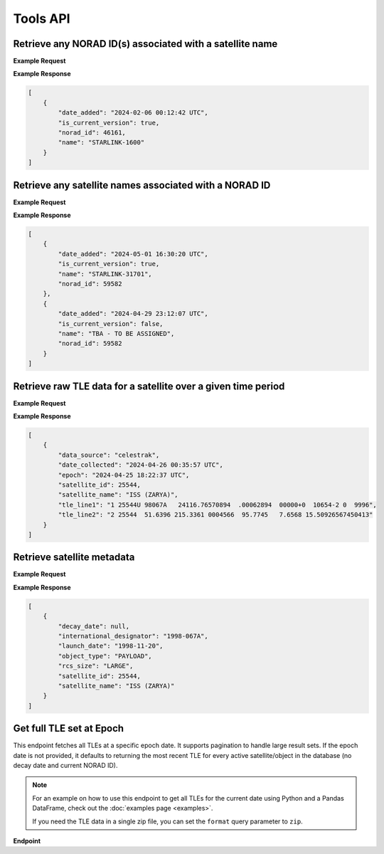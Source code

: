 Tools API
=============

Retrieve any NORAD ID(s) associated with a satellite name
-----------------------------------------------------------

.. http:get:: /norad-ids-from-name/
   :noindex:

    Find which NORAD ID(s) are associated with a satellite name, can be multiple in the case of
    temporary IDs

   :query name: (*required*) -- Name of satellite

**Example Request**
    .. tabs::

        .. tab:: Browser

            https://satchecker.cps.iau.org/tools/norad-ids-from-name/?name=STARLINK-1600

        .. code-tab:: Python

            import requests
            import json

            url = 'https://satchecker.cps.iau.org/tools/norad-ids-from-name/'
            params = {'name': 'STARLINK-1600'}
            r = requests.get(url, params=params)
            print(json.dumps(r.json(), indent=4))

        .. code-tab:: Bash

            curl -X GET "https://satchecker.cps.iau.org/tools/norad-ids-from-name/?name=STARLINK-1600" -H "accept: application/json"

        .. code-tab:: Powershell

            curl.exe -X GET "https://satchecker.cps.iau.org/tools/norad-ids-from-name/?name=STARLINK-1600" -H "accept: application/json"

**Example Response**

.. sourcecode:: json

    [
        {
            "date_added": "2024-02-06 00:12:42 UTC",
            "is_current_version": true,
            "norad_id": 46161,
            "name": "STARLINK-1600"
        }
    ]

Retrieve any satellite names associated with a NORAD ID
-----------------------------------------------------------

.. http:get:: /names-from-norad-id/
   :noindex:

    Find which satellite names are associated with a given NORAD ID; names can occasionally
    change so can be more than one

   :query id: (*required*) -- NORAD id of satellite

**Example Request**
    .. tabs::

        .. tab:: Browser

            https://satchecker.cps.iau.org/tools/names-from-norad-id/?id=59582

        .. code-tab:: Python

            import requests
            import json

            url = 'https://satchecker.cps.iau.org/tools/names-from-norad-id/'
            params = {'id': '59582'}
            r = requests.get(url, params=params)
            print(json.dumps(r.json(), indent=4))

        .. code-tab:: Bash

            curl -X GET "https://satchecker.cps.iau.org/tools/names-from-norad-id/?id=59582" -H "accept: application/json"

        .. code-tab:: Powershell

            curl.exe -X GET "https://satchecker.cps.iau.org/tools/names-from-norad-id/?id=59582" -H "accept: application/json"

**Example Response**

.. sourcecode:: json

    [
        {
            "date_added": "2024-05-01 16:30:20 UTC",
            "is_current_version": true,
            "name": "STARLINK-31701",
            "norad_id": 59582
        },
        {
            "date_added": "2024-04-29 23:12:07 UTC",
            "is_current_version": false,
            "name": "TBA - TO BE ASSIGNED",
            "norad_id": 59582
        }
    ]


Retrieve raw TLE data for a satellite over a given time period
---------------------------------------------------------------

.. http:get:: /get-tle-data/
   :noindex:

    Get the raw TLE data for a satellite over a given time period - the satellite can be
    identified by either name or NORAD ID. The time period is optional; if not provided,
    all TLE data available will be returned. The data source is also provided, since occasionally
    satellites with a given NORAD ID can have different preliminary names after launch. This will
    also help distinguish between similar or identical TLEs with different ``date_collected`` values.

   :query id: (*required*) -- identifier of satellite (name or NORAD ID)
   :query id_type: (*required*) -- type of identifier: valid values are "name" or "catalog"
   :query start_date_jd: (*optional*) -- start date (Julian date format) of time period to retrieve TLE data for
   :query end_date_jd: (*optional*) -- end date (Julian date format) of time period to retrieve TLE data for


**Example Request**
    .. tabs::

        .. tab:: Browser

            https://satchecker.cps.iau.org/tools/get-tle-data/?id=25544&id_type=catalog&start_date_jd=2460425&end_date_jd=2460427

        .. code-tab:: Python

            import requests
            import json

            url = 'https://satchecker.cps.iau.org/tools/get-tle-data/'
            params = {'id': '25544',
                      'id_type': 'catalog',
                      'start_date_jd': '2460425',
                      'end_date_jd': '2460427'
                    }

            r = requests.get(url, params=params)
            print(json.dumps(r.json(), indent=4))

        .. code-tab:: Bash

            curl -X GET "https://satchecker.cps.iau.org/tools/get-tle-data/?id=25544&id_type=catalog&start_date_jd=2460425&end_date_jd=2460427" -H "accept: application/json"

        .. code-tab:: Powershell

            curl.exe -X GET "https://satchecker.cps.iau.org/tools/get-tle-data/?id=25544&id_type=catalog&start_date_jd=2460425&end_date_jd=2460427" -H "accept: application/json"

**Example Response**

.. sourcecode:: json

    [
        {
            "data_source": "celestrak",
            "date_collected": "2024-04-26 00:35:57 UTC",
            "epoch": "2024-04-25 18:22:37 UTC",
            "satellite_id": 25544,
            "satellite_name": "ISS (ZARYA)",
            "tle_line1": "1 25544U 98067A   24116.76570894  .00062894  00000+0  10654-2 0  9996",
            "tle_line2": "2 25544  51.6396 215.3361 0004566  95.7745   7.6568 15.50926567450413"
        }
    ]


Retrieve satellite metadata
---------------------------------------------------------------

.. http:get:: /get-satellite-data/
   :noindex:

    Get the metadata that SatChecker currently has for a given satellite. This includes the
    satellite's name, NORAD ID, international designator, launch date, decay date, and
    any other relevant information.

   :query id: (*required*) -- identifier of satellite (name or NORAD ID)
   :query id_type: (*required*) -- type of identifier: valid values are "name" or "catalog"


**Example Request**
    .. tabs::

        .. tab:: Browser

            https://satchecker.cps.iau.org/tools/get-satellite-data/?id=25544&id_type=catalog

        .. code-tab:: Python

            import requests
            import json

            url = 'https://satchecker.cps.iau.org/tools/get-satellite-data/'
            params = {'id': '25544',
                      'id_type': 'catalog'
                    }

            r = requests.get(url, params=params)
            print(json.dumps(r.json(), indent=4))

        .. code-tab:: Bash

            curl -X GET "https://satchecker.cps.iau.org/tools/get-satellite-data/?id=25544&id_type=catalog" -H "accept: application/json"

        .. code-tab:: Powershell

            curl.exe -X GET "https://satchecker.cps.iau.org/tools/get-satellite-data/?id=25544&id_type=catalog" -H "accept: application/json"

**Example Response**

.. sourcecode:: json

    [
        {
            "decay_date": null,
            "international_designator": "1998-067A",
            "launch_date": "1998-11-20",
            "object_type": "PAYLOAD",
            "rcs_size": "LARGE",
            "satellite_id": 25544,
            "satellite_name": "ISS (ZARYA)"
        }
    ]


Get full TLE set at Epoch
---------------------------------------------------------------

This endpoint fetches all TLEs at a specific epoch date. It supports pagination to handle large result sets.
If the epoch date is not provided, it defaults to returning the most recent TLE for every active satellite/object
in the database (no decay date and current NORAD ID).

.. note::
    For an example on how to use this endpoint to get all TLEs for the current date using Python and a Pandas DataFrame,
    check out the :doc:`examples page <examples>`.

    If you need the TLE data in a single zip file, you can set the ``format`` query parameter to ``zip``.

**Endpoint**

.. http:get:: /tools/tles-at-epoch/

    **Parameters**

    :query epoch: (*optional*) -- The epoch date for the TLE data, in Julian Date format. Defaults to the current date if not provided.
    :query page: (*optional*) -- The page number for pagination. Defaults to 1.
    :query per_page: (*optional*) -- The number of results per page for pagination. Defaults to 100.
    :query format: (*optional*) -- The format of the response. Valid values are "json" (default) or "zip". The "zip" option will return a zip file containing a CSV file with the TLE data.

    **Example Request**

    .. tabs::

        .. tab:: Browser

            https://satchecker.cps.iau.org/tools/tles-at-epoch/?epoch=2459488.5&page=1&per_page=10

        .. tab:: Bash

            .. code-tab:: Bash

                curl -X GET "https://satchecker.cps.iau.org/tools/tles-at-epoch/?epoch=2459488.5&page=1&per_page=10" -H "accept: application/json"

        .. tab:: Powershell

            .. code-tab:: Powershell

                curl.exe -X GET "https://satchecker.cps.iau.org/tools/tles-at-epoch/?epoch=2459488.5&page=1&per_page=10" -H "accept: application/json"

    **Example Response**

    .. sourcecode:: json

        [
            {
                "data": [
                    {
                        "data_source": "spacetrack",
                        "date_collected": "2024-07-17 19:06:09 UTC",
                        "epoch": "2024-06-18 14:40:11 UTC",
                        "satellite_id": 26967,
                        "satellite_name": "DELTA 2 DEB",
                        "tle_line1": "1 26967U 93017E   24170.61124217  .00016791  00000-0  44967-3 0  9995",
                        "tle_line2": "2 26967  34.9300 154.9280 3885867 208.4643 123.3999  7.71838818573239"
                    },
                    {
                        "data_source": "spacetrack",
                        "date_collected": "2024-07-17 19:06:09 UTC",
                        "epoch": "2024-06-20 16:17:21 UTC",
                        "satellite_id": 31723,
                        "satellite_name": "FENGYUN 1C DEB",
                        "tle_line1": "1 31723U 99025CDW 24172.67871604  .00004507  00000-0  26310-2 0  9996",
                        "tle_line2": "2 31723  97.8187 334.7099 0122012 256.7917 101.9619 14.05166935558935"
                    },
                    {
                        "data_source": "spacetrack",
                        "date_collected": "2024-07-17 19:06:14 UTC",
                        "epoch": "2024-06-29 11:39:33 UTC",
                        "satellite_id": 270291,
                        "satellite_name": "TBA - TO BE ASSIGNED",
                        "tle_line1": "1 T0291U 11061F   24181.48580305  .07957539  53890-5  11314-2 0  9997",
                        "tle_line2": "2 T0291 101.6670  18.4903 0018493 268.3973  91.5188 16.34237302695039"
                    },
                    {
                        "data_source": "spacetrack",
                        "date_collected": "2024-07-17 19:06:14 UTC",
                        "epoch": "2024-07-02 15:04:27 UTC",
                        "satellite_id": 59979,
                        "satellite_name": "TITAN 3C TRANSTAGE DEB",
                        "tle_line1": "1 59979U 68081AM  24184.62809922 -.00000169  00000-0  00000-0 0  9996",
                        "tle_line2": "2 59979   1.0181  53.6452 0044622 145.5716  26.1521  1.03320921 55136"
                    },
                    {
                        "data_source": "spacetrack",
                        "date_collected": "2024-07-17 19:06:14 UTC",
                        "epoch": "2024-07-02 17:27:58 UTC",
                        "satellite_id": 59982,
                        "satellite_name": "TITAN 3C TRANSTAGE DEB",
                        "tle_line1": "1 59982U 68081AQ  24184.72776552 -.00000306  00000-0  00000-0 0  9996",
                        "tle_line2": "2 59982   1.7568 344.5114 0737782 293.5946  58.6594  0.99574789 12914"
                    }
                ],
                "page": 1,
                "per_page": 5,
                "source": "IAU CPS SatChecker",
                "total_results": 385,
                "version": "1.0.4"
            }
        ]
